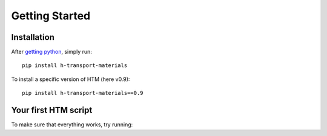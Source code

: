 Getting Started
===============

Installation
------------

After `getting python <https://www.python.org/downloads/>`_, simply run::

    pip install h-transport-materials

To install a specific version of HTM (here v0.9)::

    pip install h-transport-materials==0.9


Your first HTM script
---------------------

To make sure that everything works, try running:

.. plot::
   :include-source: true
    
    import matplotlib.pyplot as plt

    import h_transport_materials as htm

    tungsten_permeabilities = htm.permeabilities.filter(material=htm.TUNGSTEN)
    htm.plotting.plot(tungsten_permeabilities)
    plt.yscale("log")

